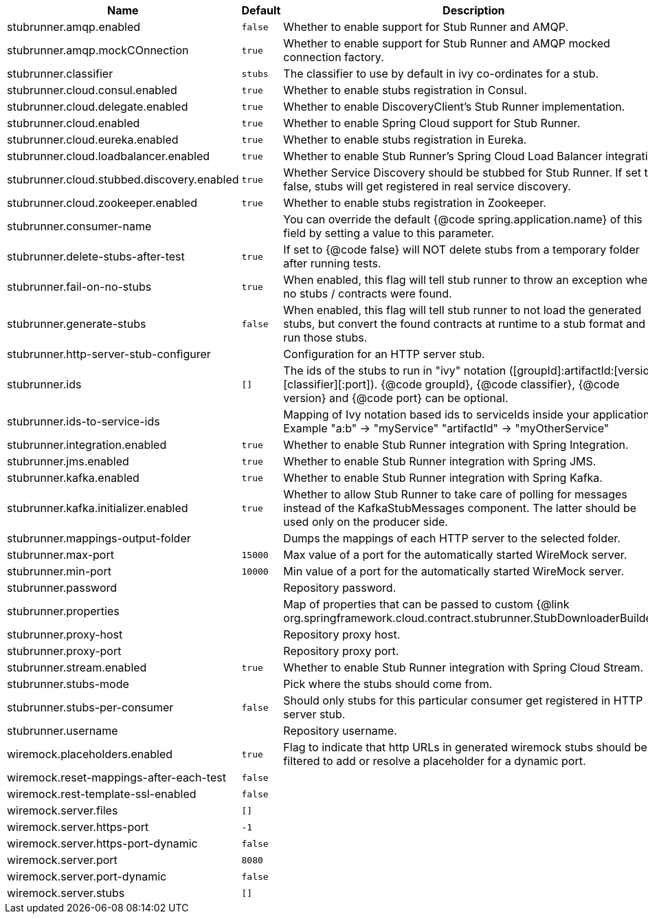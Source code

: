 |===
|Name | Default | Description

|stubrunner.amqp.enabled | `false` | Whether to enable support for Stub Runner and AMQP.
|stubrunner.amqp.mockCOnnection | `true` | Whether to enable support for Stub Runner and AMQP mocked connection factory.
|stubrunner.classifier | `stubs` | The classifier to use by default in ivy co-ordinates for a stub.
|stubrunner.cloud.consul.enabled | `true` | Whether to enable stubs registration in Consul.
|stubrunner.cloud.delegate.enabled | `true` | Whether to enable DiscoveryClient's Stub Runner implementation.
|stubrunner.cloud.enabled | `true` | Whether to enable Spring Cloud support for Stub Runner.
|stubrunner.cloud.eureka.enabled | `true` | Whether to enable stubs registration in Eureka.
|stubrunner.cloud.loadbalancer.enabled | `true` | Whether to enable Stub Runner's Spring Cloud Load Balancer integration.
|stubrunner.cloud.stubbed.discovery.enabled | `true` | Whether Service Discovery should be stubbed for Stub Runner. If set to false, stubs will get registered in real service discovery.
|stubrunner.cloud.zookeeper.enabled | `true` | Whether to enable stubs registration in Zookeeper.
|stubrunner.consumer-name |  | You can override the default {@code spring.application.name} of this field by setting a value to this parameter.
|stubrunner.delete-stubs-after-test | `true` | If set to {@code false} will NOT delete stubs from a temporary folder after running tests.
|stubrunner.fail-on-no-stubs | `true` | When enabled, this flag will tell stub runner to throw an exception when no stubs / contracts were found.
|stubrunner.generate-stubs | `false` | When enabled, this flag will tell stub runner to not load the generated stubs, but convert the found contracts at runtime to a stub format and run those stubs.
|stubrunner.http-server-stub-configurer |  | Configuration for an HTTP server stub.
|stubrunner.ids | `[]` | The ids of the stubs to run in "ivy" notation ([groupId]:artifactId:[version]:[classifier][:port]). {@code groupId}, {@code classifier}, {@code version} and {@code port} can be optional.
|stubrunner.ids-to-service-ids |  | Mapping of Ivy notation based ids to serviceIds inside your application. Example "a:b" -> "myService" "artifactId" -> "myOtherService"
|stubrunner.integration.enabled | `true` | Whether to enable Stub Runner integration with Spring Integration.
|stubrunner.jms.enabled | `true` | Whether to enable Stub Runner integration with Spring JMS.
|stubrunner.kafka.enabled | `true` | Whether to enable Stub Runner integration with Spring Kafka.
|stubrunner.kafka.initializer.enabled | `true` | Whether to allow Stub Runner to take care of polling for messages instead of the KafkaStubMessages component. The latter should be used only on the producer side.
|stubrunner.mappings-output-folder |  | Dumps the mappings of each HTTP server to the selected folder.
|stubrunner.max-port | `15000` | Max value of a port for the automatically started WireMock server.
|stubrunner.min-port | `10000` | Min value of a port for the automatically started WireMock server.
|stubrunner.password |  | Repository password.
|stubrunner.properties |  | Map of properties that can be passed to custom {@link org.springframework.cloud.contract.stubrunner.StubDownloaderBuilder}.
|stubrunner.proxy-host |  | Repository proxy host.
|stubrunner.proxy-port |  | Repository proxy port.
|stubrunner.stream.enabled | `true` | Whether to enable Stub Runner integration with Spring Cloud Stream.
|stubrunner.stubs-mode |  | Pick where the stubs should come from.
|stubrunner.stubs-per-consumer | `false` | Should only stubs for this particular consumer get registered in HTTP server stub.
|stubrunner.username |  | Repository username.
|wiremock.placeholders.enabled | `true` | Flag to indicate that http URLs in generated wiremock stubs should be filtered to add or resolve a placeholder for a dynamic port.
|wiremock.reset-mappings-after-each-test | `false` | 
|wiremock.rest-template-ssl-enabled | `false` | 
|wiremock.server.files | `[]` | 
|wiremock.server.https-port | `-1` | 
|wiremock.server.https-port-dynamic | `false` | 
|wiremock.server.port | `8080` | 
|wiremock.server.port-dynamic | `false` | 
|wiremock.server.stubs | `[]` | 

|===